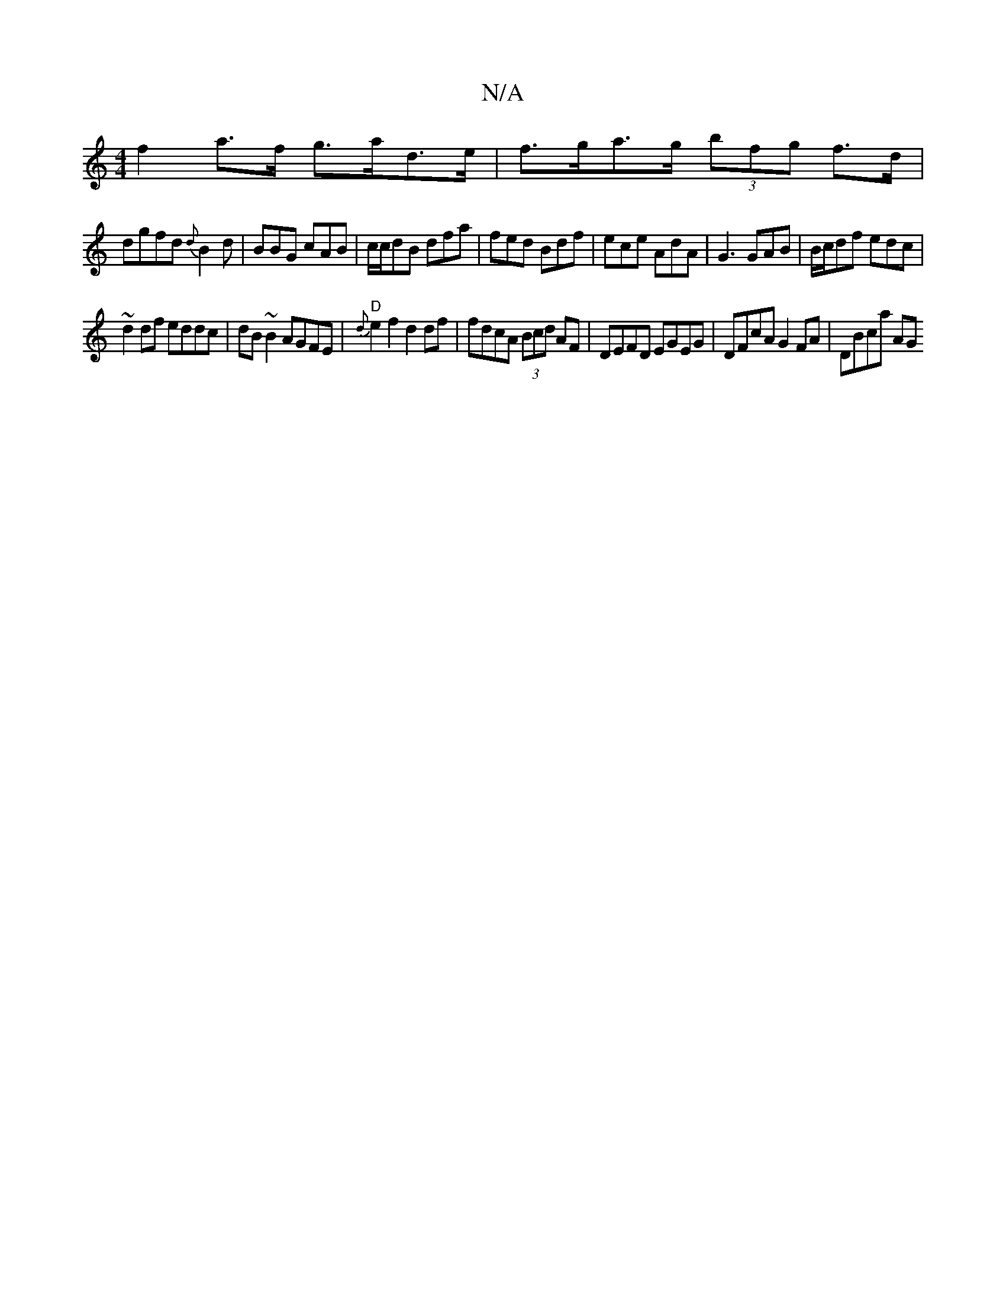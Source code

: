 X:1
T:N/A
M:4/4
R:N/A
K:Cmajor
1 f2 a>f g>ad>e | f>ga>g (3bfg f>d|
dgfd {d}B2 d|BBG cAB|c/c/dB dfa | fed Bdf | ece AdA | G3 GAB | B/c/df edc |
~d2 df eddc | dB~B2 AGFE | "D"{d}e2f2 d2 df | fdcA (3Bcd AF|DEFD EGEG|DFcA G2FA|DBca AG~